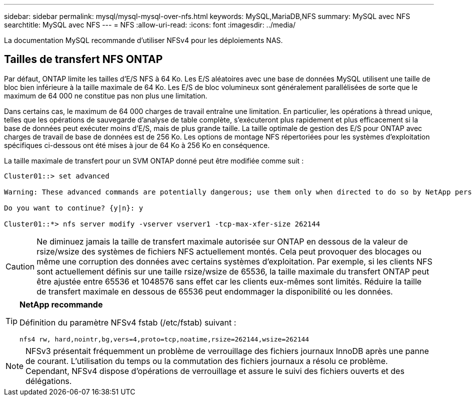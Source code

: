 ---
sidebar: sidebar 
permalink: mysql/mysql-mysql-over-nfs.html 
keywords: MySQL,MariaDB,NFS 
summary: MySQL avec NFS 
searchtitle: MySQL avec NFS 
---
= NFS
:allow-uri-read: 
:icons: font
:imagesdir: ../media/


[role="lead"]
La documentation MySQL recommande d'utiliser NFSv4 pour les déploiements NAS.



== Tailles de transfert NFS ONTAP

Par défaut, ONTAP limite les tailles d'E/S NFS à 64 Ko. Les E/S aléatoires avec une base de données MySQL utilisent une taille de bloc bien inférieure à la taille maximale de 64 Ko. Les E/S de bloc volumineux sont généralement parallélisées de sorte que le maximum de 64 000 ne constitue pas non plus une limitation.

Dans certains cas, le maximum de 64 000 charges de travail entraîne une limitation. En particulier, les opérations à thread unique, telles que les opérations de sauvegarde d'analyse de table complète, s'exécuteront plus rapidement et plus efficacement si la base de données peut exécuter moins d'E/S, mais de plus grande taille. La taille optimale de gestion des E/S pour ONTAP avec charges de travail de base de données est de 256 Ko. Les options de montage NFS répertoriées pour les systèmes d'exploitation spécifiques ci-dessous ont été mises à jour de 64 Ko à 256 Ko en conséquence.

La taille maximale de transfert pour un SVM ONTAP donné peut être modifiée comme suit :

[listing]
----
Cluster01::> set advanced

Warning: These advanced commands are potentially dangerous; use them only when directed to do so by NetApp personnel.

Do you want to continue? {y|n}: y

Cluster01::*> nfs server modify -vserver vserver1 -tcp-max-xfer-size 262144
----

CAUTION: Ne diminuez jamais la taille de transfert maximale autorisée sur ONTAP en dessous de la valeur de rsize/wsize des systèmes de fichiers NFS actuellement montés. Cela peut provoquer des blocages ou même une corruption des données avec certains systèmes d'exploitation. Par exemple, si les clients NFS sont actuellement définis sur une taille rsize/wsize de 65536, la taille maximale du transfert ONTAP peut être ajustée entre 65536 et 1048576 sans effet car les clients eux-mêmes sont limités. Réduire la taille de transfert maximale en dessous de 65536 peut endommager la disponibilité ou les données.

[TIP]
====
*NetApp recommande*

Définition du paramètre NFSv4 fstab (/etc/fstab) suivant :

`nfs4 rw, hard,nointr,bg,vers=4,proto=tcp,noatime,rsize=262144,wsize=262144`

====

NOTE: NFSv3 présentait fréquemment un problème de verrouillage des fichiers journaux InnoDB après une panne de courant. L'utilisation du temps ou la commutation des fichiers journaux a résolu ce problème. Cependant, NFSv4 dispose d'opérations de verrouillage et assure le suivi des fichiers ouverts et des délégations.

